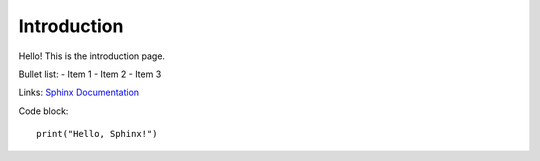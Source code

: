 Introduction
============

Hello! This is the introduction page.

Bullet list:
- Item 1
- Item 2
- Item 3

Links:
`Sphinx Documentation <https://www.sphinx-doc.org/>`_

Code block::

    print("Hello, Sphinx!")
